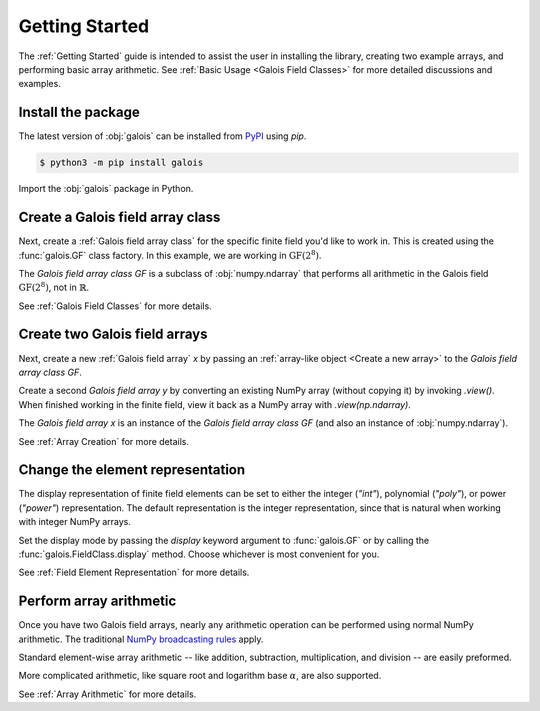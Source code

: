 Getting Started
===============

The :ref:`Getting Started` guide is intended to assist the user in installing the library, creating two example
arrays, and performing basic array arithmetic. See :ref:`Basic Usage <Galois Field Classes>` for more detailed discussions
and examples.

Install the package
-------------------

The latest version of :obj:`galois` can be installed from `PyPI <https://pypi.org/project/galois/>`_ using `pip`.

.. code-block:: sh

   $ python3 -m pip install galois

Import the :obj:`galois` package in Python.

.. ipython:: python

    import galois
    galois.__version__

Create a Galois field array class
---------------------------------

Next, create a :ref:`Galois field array class` for the specific finite field you'd like to work in. This is created using
the :func:`galois.GF` class factory. In this example, we are working in :math:`\mathrm{GF}(2^8)`.

.. ipython:: python

    GF = galois.GF(2**8)
    print(GF)
    print(GF.properties)

The *Galois field array class* `GF` is a subclass of :obj:`numpy.ndarray` that performs all arithmetic in the Galois field
:math:`\mathrm{GF}(2^8)`, not in :math:`\mathbb{R}`.

.. ipython:: python

    issubclass(GF, np.ndarray)

See :ref:`Galois Field Classes` for more details.

Create two Galois field arrays
------------------------------

Next, create a new :ref:`Galois field array` `x` by passing an :ref:`array-like object <Create a new array>` to the
*Galois field array class* `GF`.

.. ipython:: python

    x = GF([7, 36, 45, 74, 135]); x

Create a second *Galois field array* `y` by converting an existing NumPy array (without copying it) by invoking `.view()`. When finished
working in the finite field, view it back as a NumPy array with `.view(np.ndarray)`.

.. ipython:: python

    # y represents an array created elsewhere in the code
    y = np.array([103, 146, 186, 83, 112], dtype=int); y
    y = y.view(GF); y

The *Galois field array* `x` is an instance of the *Galois field array class* `GF` (and also an instance of :obj:`numpy.ndarray`).

.. ipython:: python

    isinstance(x, GF)
    isinstance(x, np.ndarray)

See :ref:`Array Creation` for more details.

Change the element representation
---------------------------------

The display representation of finite field elements can be set to either the integer (`"int"`), polynomial (`"poly"`),
or power (`"power"`) representation. The default representation is the integer representation, since that is natural when
working with integer NumPy arrays.

Set the display mode by passing the `display` keyword argument to :func:`galois.GF` or by calling the :func:`galois.FieldClass.display` method.
Choose whichever is most convenient for you.

.. ipython:: python

    # The default representation is the integer representation
    x
    GF.display("poly"); x
    GF.display("power"); x
    # Reset to the integer representation
    GF.display("int");

See :ref:`Field Element Representation` for more details.

Perform array arithmetic
------------------------

Once you have two Galois field arrays, nearly any arithmetic operation can be performed using normal NumPy arithmetic.
The traditional `NumPy broadcasting rules <https://numpy.org/doc/stable/user/basics.broadcasting.html>`_ apply.

Standard element-wise array arithmetic -- like addition, subtraction, multiplication, and division -- are easily preformed.

.. ipython:: python

    x + y
    x - y
    x * y
    x / y

More complicated arithmetic, like square root and logarithm base :math:`\alpha`, are also supported.

.. ipython:: python

    np.sqrt(x)
    np.log(x)

See :ref:`Array Arithmetic` for more details.
